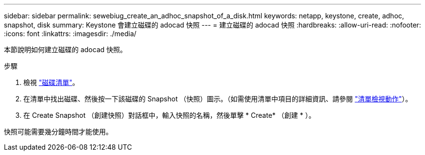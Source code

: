 ---
sidebar: sidebar 
permalink: sewebiug_create_an_adhoc_snapshot_of_a_disk.html 
keywords: netapp, keystone, create, adhoc, snapshot, disk 
summary: Keystone 會建立磁碟的 adocad 快照 
---
= 建立磁碟的 adocad 快照
:hardbreaks:
:allow-uri-read: 
:nofooter: 
:icons: font
:linkattrs: 
:imagesdir: ./media/


[role="lead"]
本節說明如何建立磁碟的 adocad 快照。

.步驟
. 檢視 link:sewebiug_view_disks.html#view-disks["磁碟清單"]。
. 在清單中找出磁碟、然後按一下該磁碟的 Snapshot （快照）圖示。（如需使用清單中項目的詳細資訊、請參閱 link:sewebiug_netapp_service_engine_web_interface_overview#list-view["清單檢視動作"]）。
. 在 Create Snapshot （創建快照）對話框中，輸入快照的名稱，然後單擊 * Create* （創建 * ）。


快照可能需要幾分鐘時間才能使用。

